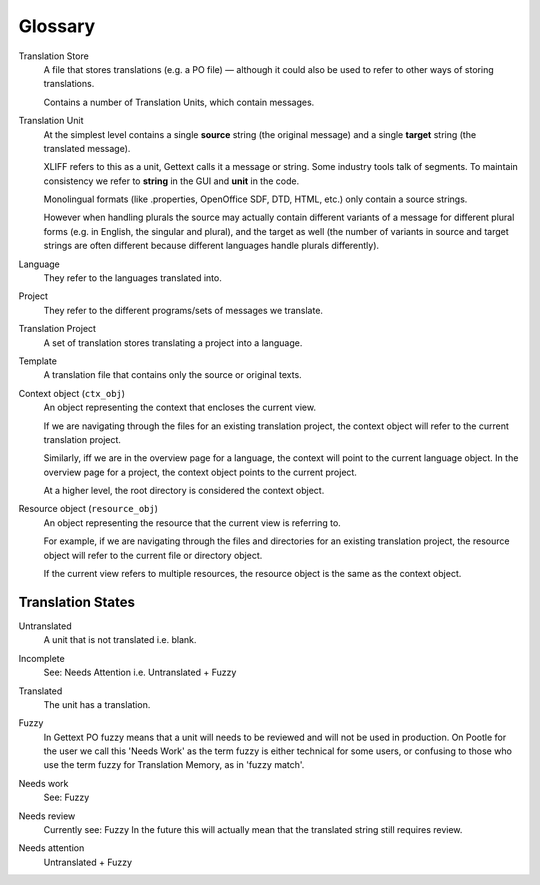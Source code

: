 .. _glossary:

Glossary
========


.. _glossary#store:

Translation Store
  A file that stores translations (e.g. a PO file) — although it could also be
  used to refer to other ways of storing translations.

  Contains a number of Translation Units, which contain messages.


.. _glossary#unit:

Translation Unit
  At the simplest level contains a single **source** string (the original
  message) and a single **target** string (the translated message).

  XLIFF refers to this as a unit, Gettext calls it a message or string.  Some
  industry tools talk of segments.  To maintain consistency we refer to
  **string** in the GUI and **unit** in the code.

  Monolingual formats (like .properties, OpenOffice SDF, DTD, HTML, etc.) only
  contain a source strings.

  However when handling plurals the source may actually contain different
  variants of a message for different plural forms (e.g. in English, the
  singular and plural), and the target as well (the number of variants in
  source and target strings are often different because different languages
  handle plurals differently).


.. _glossary#language:

Language
  They refer to the languages translated into.


.. _glossary#project:

Project
  They refer to the different programs/sets of messages we translate.


.. _glossary#translation-project:

Translation Project
  A set of translation stores translating a project into a language.


.. _glossary#template:

Template
  A translation file that contains only the source or original texts.


.. _glossary#context-object:

Context object (``ctx_obj``)
  An object representing the context that encloses the current view.

  If we are navigating through the files for an existing translation
  project, the context object will refer to the current translation
  project.

  Similarly, iff we are in the overview page for a language, the context
  will point to the current language object. In the overview page for a
  project, the context object points to the current project.

  At a higher level, the root directory is considered the context object.


.. _glossary#resource-object:

Resource object (``resource_obj``)
  An object representing the resource that the current view is referring to.

  For example, if we are navigating through the files and directories for
  an existing translation project, the resource object will refer to the
  current file or directory object.

  If the current view refers to multiple resources, the resource object is
  the same as the context object.


.. _glossary#translation_states:

Translation States
------------------

.. _glossary#untranslated:

Untranslated
  A unit that is not translated i.e. blank.


.. _glossary#incomplete:

Incomplete
  See: Needs Attention i.e. Untranslated + Fuzzy


.. _glossary#translated:

Translated
  The unit has a translation.


.. _glossary#fuzzy:

Fuzzy
  In Gettext PO fuzzy means that a unit will needs to be reviewed and will not
  be used in production. On Pootle for the user we call this 'Needs Work' as
  the term fuzzy is either technical for some users, or confusing to those who
  use the term fuzzy for Translation Memory, as in 'fuzzy match'.


.. _glossary#needs_work:

Needs work
  See: Fuzzy


.. _glossary#needs_review:

Needs review
  Currently see: Fuzzy
  In the future this will actually mean that the translated string still requires review.


.. _glossary#needs_attention:

Needs attention
  Untranslated + Fuzzy
